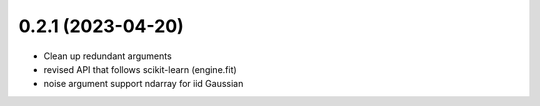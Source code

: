 .. :changelog:

0.2.1 (2023-04-20)
++++++++++++++++++

- Clean up redundant arguments
- revised API that follows scikit-learn (engine.fit)
- noise argument support ndarray for iid Gaussian